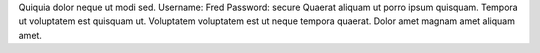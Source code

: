 Quiquia dolor neque ut modi sed.
Username: Fred
Password: secure
Quaerat aliquam ut porro ipsum quisquam.
Tempora ut voluptatem est quisquam ut.
Voluptatem voluptatem est ut neque tempora quaerat.
Dolor amet magnam amet aliquam amet.
